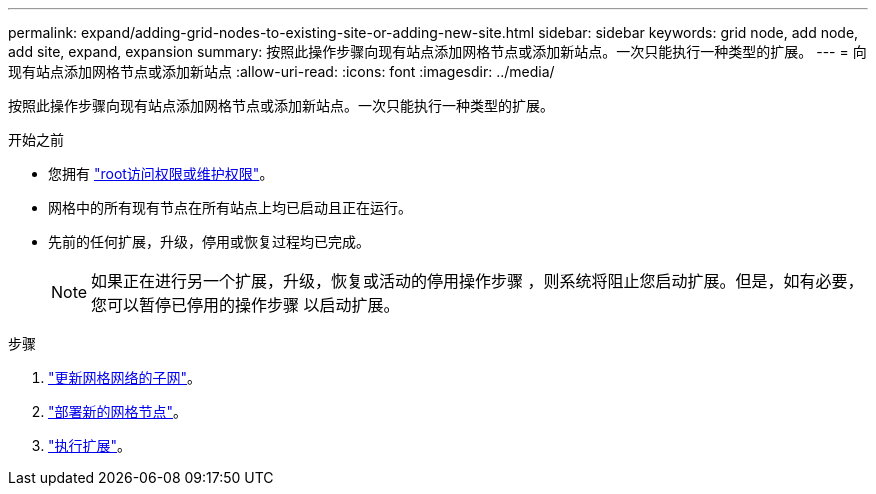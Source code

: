 ---
permalink: expand/adding-grid-nodes-to-existing-site-or-adding-new-site.html 
sidebar: sidebar 
keywords: grid node, add node, add site, expand, expansion 
summary: 按照此操作步骤向现有站点添加网格节点或添加新站点。一次只能执行一种类型的扩展。 
---
= 向现有站点添加网格节点或添加新站点
:allow-uri-read: 
:icons: font
:imagesdir: ../media/


[role="lead"]
按照此操作步骤向现有站点添加网格节点或添加新站点。一次只能执行一种类型的扩展。

.开始之前
* 您拥有 link:../admin/admin-group-permissions.html["root访问权限或维护权限"]。
* 网格中的所有现有节点在所有站点上均已启动且正在运行。
* 先前的任何扩展，升级，停用或恢复过程均已完成。
+

NOTE: 如果正在进行另一个扩展，升级，恢复或活动的停用操作步骤 ，则系统将阻止您启动扩展。但是，如有必要，您可以暂停已停用的操作步骤 以启动扩展。



.步骤
. link:updating-subnets-for-grid-network.html["更新网格网络的子网"]。
. link:deploying-new-grid-nodes.html["部署新的网格节点"]。
. link:performing-expansion.html["执行扩展"]。

